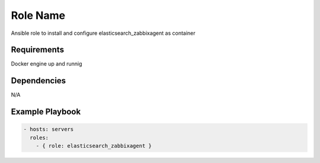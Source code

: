 Role Name
=========

Ansible role to install and configure elasticsearch_zabbixagent as container

Requirements
------------

Docker engine up and runnig

Dependencies
------------

N/A

Example Playbook
----------------

.. code::

  - hosts: servers
    roles:
      - { role: elasticsearch_zabbixagent }
